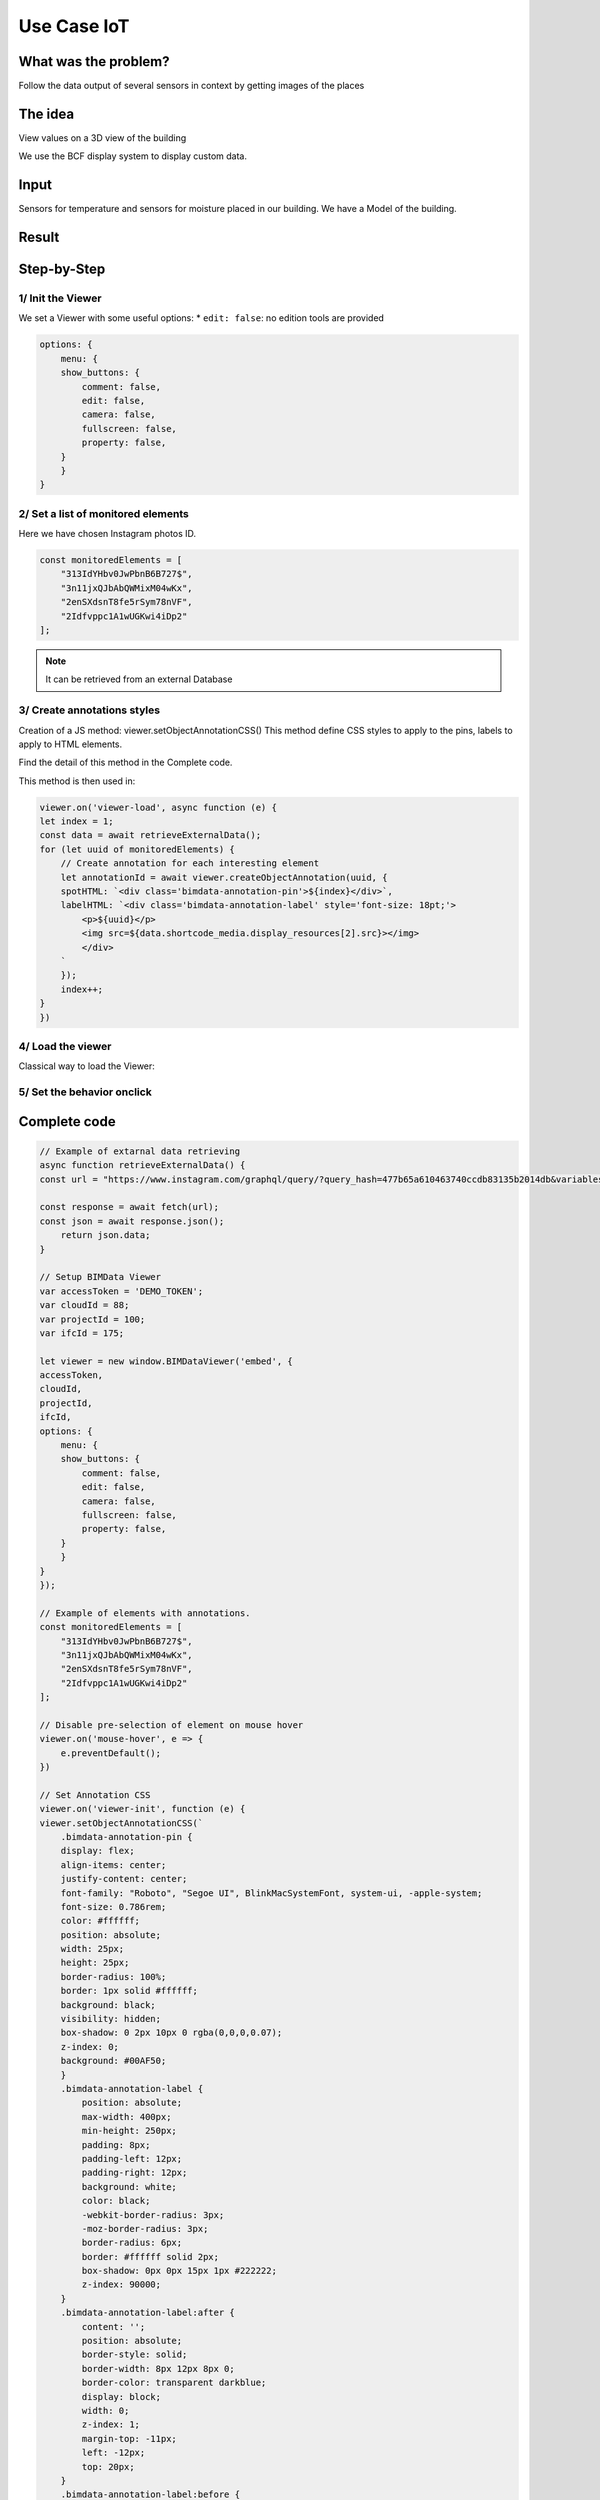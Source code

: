 ===============
Use Case IoT
===============

..
    excerpt
        Discover how use the Viewer as a vizualisation tool
    endexcerpt


What was the problem?
======================

Follow the data output of several sensors in context by getting images of the places


The idea
=============

View values on a 3D view of the building

We use the BCF display system to display custom data.


Input 
=======

Sensors for temperature and sensors for moisture placed in our building.
We have a Model of the building.


Result
===========

.. raw:: html
   :file: ../_static/usecase_iot_example.html



Step-by-Step
==============

1/ Init the Viewer
----------------------

We set a Viewer with some useful options:
* ``edit: false``: no edition tools are provided

.. code-block:: javascript

    options: {
        menu: {
        show_buttons: {
            comment: false,
            edit: false,
            camera: false,
            fullscreen: false,
            property: false,
        }
        }
    }

2/ Set a list of monitored elements
------------------------------------

Here we have chosen Instagram photos ID.

.. code-block:: javascript

    const monitoredElements = [
        "313IdYHbv0JwPbnB6B727$",
        "3n11jxQJbAbQWMixM04wKx",
        "2enSXdsnT8fe5rSym78nVF",
        "2Idfvppc1A1wUGKwi4iDp2"
    ];

.. note:: 
    It can be retrieved from an external Database

3/ Create annotations styles
------------------------------

Creation of a JS method: viewer.setObjectAnnotationCSS()
This method define CSS styles to apply to the pins, labels to apply to HTML elements.

Find the detail of this method in the Complete code.

This method is then used in:

.. code-block:: javascript

    viewer.on('viewer-load', async function (e) {
    let index = 1;
    const data = await retrieveExternalData();
    for (let uuid of monitoredElements) {
        // Create annotation for each interesting element
        let annotationId = await viewer.createObjectAnnotation(uuid, {
        spotHTML: `<div class='bimdata-annotation-pin'>${index}</div>`,
        labelHTML: `<div class='bimdata-annotation-label' style='font-size: 18pt;'>
            <p>${uuid}</p>
            <img src=${data.shortcode_media.display_resources[2].src}></img>
            </div>
        `
        });
        index++;
    }
    })


4/ Load the viewer
-------------------

Classical way to load the Viewer:



5/ Set the behavior onclick
----------------------------

Complete code
================


.. code-block:: javascript


    // Example of extarnal data retrieving
    async function retrieveExternalData() {
    const url = "https://www.instagram.com/graphql/query/?query_hash=477b65a610463740ccdb83135b2014db&variables=%7B%22shortcode%22%3A%22By5YPArn5Sz%22%2C%22child_comment_count%22%3A3%2C%22fetch_comment_count%22%3A40%2C%22parent_comment_count%22%3A24%2C%22has_threaded_comments%22%3Atrue%7D"

    const response = await fetch(url);
    const json = await response.json();
        return json.data;
    }

    // Setup BIMData Viewer
    var accessToken = 'DEMO_TOKEN';
    var cloudId = 88;
    var projectId = 100;
    var ifcId = 175;

    let viewer = new window.BIMDataViewer('embed', {
    accessToken,
    cloudId,
    projectId,
    ifcId,
    options: {
        menu: {
        show_buttons: {
            comment: false,
            edit: false,
            camera: false,
            fullscreen: false,
            property: false,
        }
        }
    }
    });

    // Example of elements with annotations.
    const monitoredElements = [
        "313IdYHbv0JwPbnB6B727$",
        "3n11jxQJbAbQWMixM04wKx",
        "2enSXdsnT8fe5rSym78nVF",
        "2Idfvppc1A1wUGKwi4iDp2"
    ];

    // Disable pre-selection of element on mouse hover
    viewer.on('mouse-hover', e => {
        e.preventDefault();
    })

    // Set Annotation CSS
    viewer.on('viewer-init', function (e) {
    viewer.setObjectAnnotationCSS(`
        .bimdata-annotation-pin {
        display: flex;
        align-items: center;
        justify-content: center;
        font-family: "Roboto", "Segoe UI", BlinkMacSystemFont, system-ui, -apple-system;
        font-size: 0.786rem;
        color: #ffffff;
        position: absolute;
        width: 25px;
        height: 25px;
        border-radius: 100%;
        border: 1px solid #ffffff;
        background: black;
        visibility: hidden;
        box-shadow: 0 2px 10px 0 rgba(0,0,0,0.07);
        z-index: 0;
        background: #00AF50;
        }
        .bimdata-annotation-label {
            position: absolute;
            max-width: 400px;
            min-height: 250px;
            padding: 8px;
            padding-left: 12px;
            padding-right: 12px;
            background: white;
            color: black;
            -webkit-border-radius: 3px;
            -moz-border-radius: 3px;
            border-radius: 6px;
            border: #ffffff solid 2px;
            box-shadow: 0px 0px 15px 1px #222222;
            z-index: 90000;
        }
        .bimdata-annotation-label:after {
            content: '';
            position: absolute;
            border-style: solid;
            border-width: 8px 12px 8px 0;
            border-color: transparent darkblue;
            display: block;
            width: 0;
            z-index: 1;
            margin-top: -11px;
            left: -12px;
            top: 20px;
        }
        .bimdata-annotation-label:before {
            content: '';
            position: absolute;
            border-style: solid;
            border-width: 9px 13px 9px 0;
            border-color: transparent #ffffff;
            display: block;
            width: 0;
            z-index: 0;
            margin-top: -12px;
            left: -15px;
            top: 20px;
        }
    `);
    });

    // When the viewer has loaded the model
    viewer.on('viewer-load', async function (e) {
    let index = 1;
    const data = await retrieveExternalData();
    for (let uuid of monitoredElements) {
        // Create annotation for each interesting element
        let annotationId = await viewer.createObjectAnnotation(uuid, {
        spotHTML: `<div class='bimdata-annotation-pin'>${index}</div>`,
        labelHTML: `<div class='bimdata-annotation-label' style='font-size: 18pt;'>
            <p>${uuid}</p>
            <img src=${data.shortcode_media.display_resources[2].src}></img>
            </div>
        `
        });
        index++;
    }
    })

    // Opening the annotation detail on pin click
    viewer.on("annotation-pin-clicked", async function (e) {
    const annotationId = e.annotationId;
    const annotationShown = await viewer.getAnnotationLabelShown(annotationId);
    viewer.hideAnnotationsLabels();
    viewer.setAnnotationLabelShown(annotationId, !annotationShown);
    });

    // Close annotation detail on click away
    viewer.on('mouse-click-nothing', e => {
    viewer.hideAnnotationsLabels();
    });
